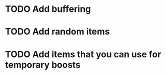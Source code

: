 * TODO Add buffering
* TODO Add random items
* TODO Add items that you can use for temporary boosts
